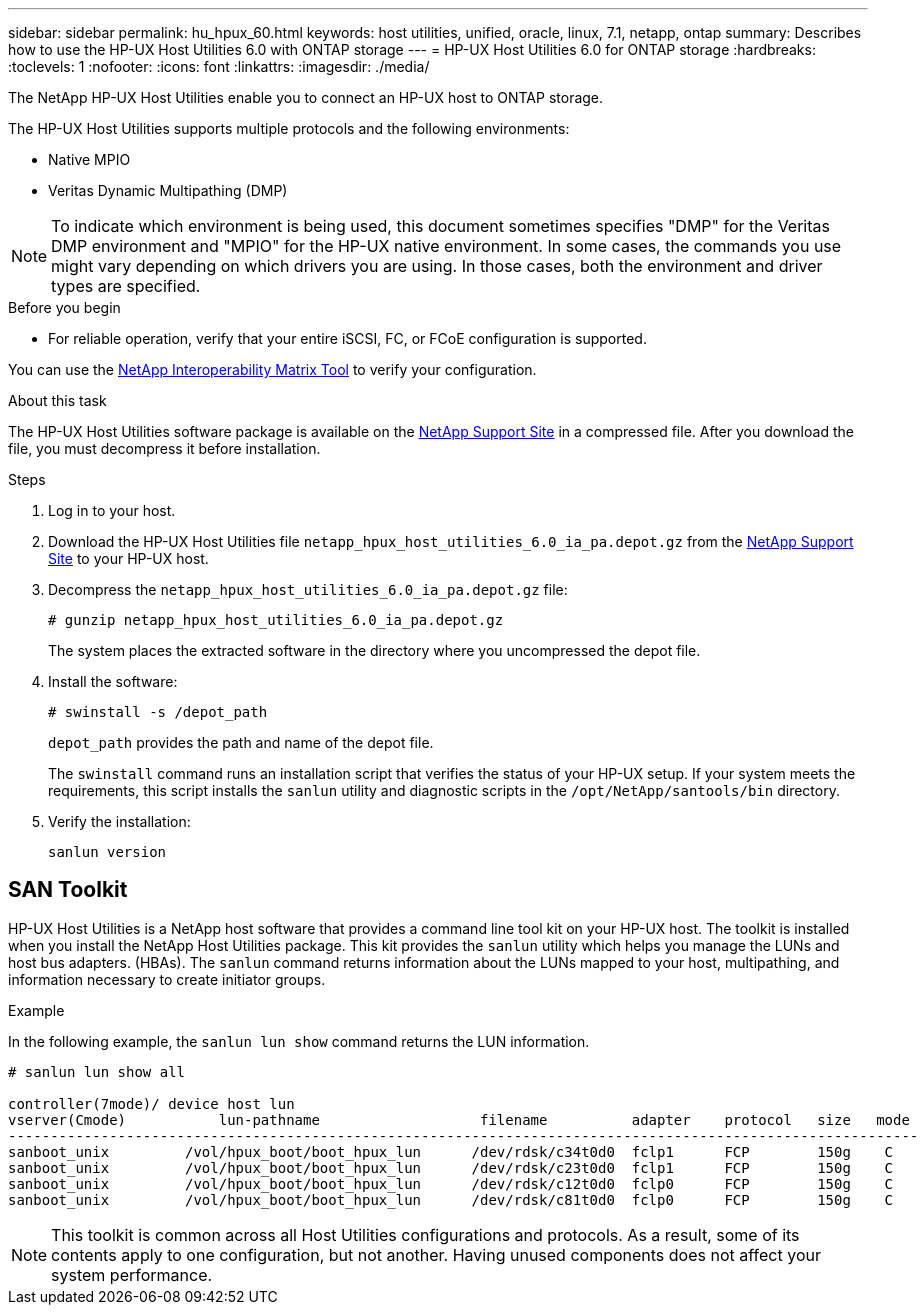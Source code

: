 ---
sidebar: sidebar
permalink: hu_hpux_60.html
keywords: host utilities, unified, oracle, linux, 7.1, netapp, ontap
summary: Describes how to use the HP-UX Host Utilities 6.0 with ONTAP storage
---
= HP-UX Host Utilities 6.0 for ONTAP storage
:hardbreaks:
:toclevels: 1
:nofooter:
:icons: font
:linkattrs:
:imagesdir: ./media/

[.lead]
The NetApp HP-UX Host Utilities enable you to connect an HP-UX host to ONTAP storage.

The HP-UX Host Utilities supports multiple protocols and the following environments:

*	Native MPIO
*	Veritas Dynamic Multipathing (DMP)

[NOTE] 
To indicate which environment is being used, this document sometimes specifies "DMP" for the Veritas DMP environment and "MPIO" for the HP-UX native environment. In some cases, the commands you use might vary depending on which drivers you are using. In those cases, both the environment and driver types are specified.

.Before you begin

* For reliable operation, verify that your entire iSCSI, FC, or FCoE configuration is supported.

You can use the link:https://mysupport.netapp.com/matrix/imt.jsp?components=71102;&solution=1&isHWU&src=IMT[NetApp Interoperability Matrix Tool^] to verify your configuration.


.About this task

The HP-UX Host Utilities software package is available on the link:https://mysupport.netapp.com/site/products/all/details/hostutilities/downloads-tab/download/61343/6.0/downloads[NetApp Support Site^] in a compressed file. After you download the file, you must decompress it before installation.

.Steps

. Log in to your host.

. Download the HP-UX Host Utilities file `netapp_hpux_host_utilities_6.0_ia_pa.depot.gz` from the link:https://mysupport.netapp.com/site/[NetApp Support Site^] to your HP-UX host.

. Decompress the `netapp_hpux_host_utilities_6.0_ia_pa.depot.gz` file:
+
`# gunzip netapp_hpux_host_utilities_6.0_ia_pa.depot.gz`
+
The system places the extracted software in the directory where you uncompressed the depot file.

. Install the software:
+
`# swinstall -s /depot_path`
+
`depot_path` provides the path and name of the depot file.
+
The `swinstall` command runs an installation script that verifies the status of your HP-UX setup. If your system meets the requirements, this script installs the `sanlun` utility and diagnostic scripts in the `/opt/NetApp/santools/bin` directory.

. Verify the installation:
+
`sanlun version`

== SAN Toolkit

HP-UX Host Utilities is a NetApp host software that provides a command line tool kit on your HP-UX host. The toolkit is installed when you install the NetApp Host Utilities package. This kit provides the `sanlun` utility which helps you manage the LUNs and host bus adapters. (HBAs). The `sanlun` command returns information about the LUNs mapped to your host, multipathing, and information necessary to create initiator groups.

.Example

In the following example, the `sanlun lun show` command returns the LUN information.

----
# sanlun lun show all

controller(7mode)/ device host lun
vserver(Cmode)           lun-pathname                   filename          adapter    protocol   size   mode
------------------------------------------------------------------------------------------------------------
sanboot_unix         /vol/hpux_boot/boot_hpux_lun      /dev/rdsk/c34t0d0  fclp1      FCP        150g    C
sanboot_unix         /vol/hpux_boot/boot_hpux_lun      /dev/rdsk/c23t0d0  fclp1      FCP        150g    C
sanboot_unix         /vol/hpux_boot/boot_hpux_lun      /dev/rdsk/c12t0d0  fclp0      FCP        150g    C
sanboot_unix         /vol/hpux_boot/boot_hpux_lun      /dev/rdsk/c81t0d0  fclp0      FCP        150g    C

----

[NOTE]
This toolkit is common across all Host Utilities configurations and protocols. As a result, some of its contents apply to one configuration, but not another. Having unused components does not affect your system performance.



